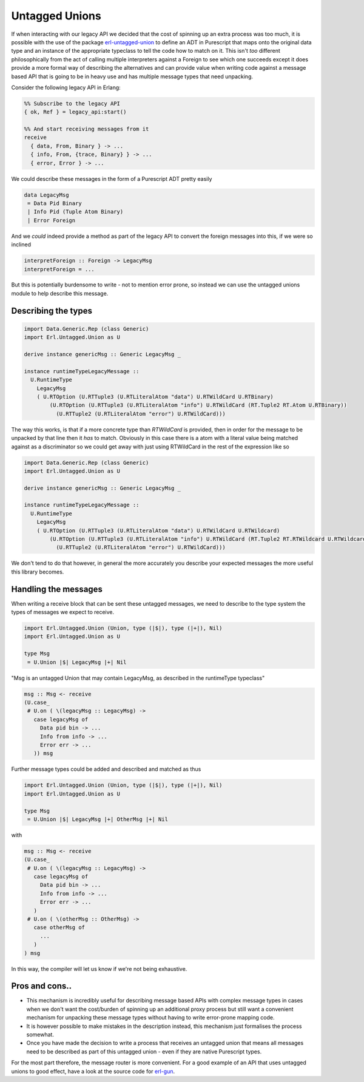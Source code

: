 Untagged Unions
###############

If when interacting with our legacy API we decided that the cost of spinning up an extra process was too much, it is possible with the use of the package `erl-untagged-union <https://github.com/id3as/purescript-erl-untagged-union>`_ to define an ADT in Purescript that maps onto the original data type and an instance of the appropriate typeclass to tell the code how to match on it. This isn't *too* different philosophically from the act of calling multiple interpreters against a Foreign to see which one succeeds except it does provide a more formal way of describing the alternatives and can provide value when writing code against a message based API that is going to be in heavy use and has multiple message types that need unpacking.

Consider the following legacy API in Erlang:

.. code-block:: erlang

  %% Subscribe to the legacy API
  { ok, Ref } = legacy_api:start()

  %% And start receiving messages from it
  receive 
    { data, From, Binary } -> ...
    { info, From, {trace, Binary} } -> ...
    { error, Error } -> ...


We could describe these messages in the form of a Purescript ADT pretty easily

.. code-block:: haskell

   data LegacyMsg 
    = Data Pid Binary
    | Info Pid (Tuple Atom Binary)
    | Error Foreign


And we *could* indeed provide a method as part of the legacy API to convert the foreign messages into this, if we were so inclined

.. code-block:: haskell

   interpretForeign :: Foreign -> LegacyMsg
   interpretForeign = ...

But this is potentially burdensome to write - not to mention error prone, so instead we can use the untagged unions module to help describe this message.


Describing the types
--------------------


.. code-block:: haskell

  import Data.Generic.Rep (class Generic)
  import Erl.Untagged.Union as U

  derive instance genericMsg :: Generic LegacyMsg _

  instance runtimeTypeLegacyMessage ::
    U.RuntimeType
      LegacyMsg
      ( U.RTOption (U.RTTuple3 (U.RTLiteralAtom "data") U.RTWildCard U.RTBinary)
          (U.RTOption (U.RTTuple3 (U.RTLiteralAtom "info") U.RTWildCard (RT.Tuple2 RT.Atom U.RTBinary))
            (U.RTTuple2 (U.RTLiteralAtom "error") U.RTWildCard)))

The way this works, is that if a more concrete type than *RTWildCard* is provided, then in order for the message to be unpacked by that line then it *has* to match. Obviously in this case there is a atom with a literal value being matched against as a discriminator so we could get away with just using RTWildCard in the rest of the expression like so

.. code-block:: haskell

  import Data.Generic.Rep (class Generic)
  import Erl.Untagged.Union as U

  derive instance genericMsg :: Generic LegacyMsg _

  instance runtimeTypeLegacyMessage ::
    U.RuntimeType
      LegacyMsg
      ( U.RTOption (U.RTTuple3 (U.RTLiteralAtom "data") U.RTWildCard U.RTWildcard)
          (U.RTOption (U.RTTuple3 (U.RTLiteralAtom "info") U.RTWildCard (RT.Tuple2 RT.RTWildcard U.RTWildcard))
            (U.RTTuple2 (U.RTLiteralAtom "error") U.RTWildCard)))

We don't tend to do that however, in general the more accurately you describe your expected messages the more useful this library becomes.

Handling the messages
---------------------

When writing a receive block that can be sent these untagged messages, we need to describe to the type system the types of messages we expect to receive.


.. code-block:: haskell

   import Erl.Untagged.Union (Union, type (|$|), type (|+|), Nil)
   import Erl.Untagged.Union as U
    
   type Msg
    = U.Union |$| LegacyMsg |+| Nil


"Msg is an untagged Union that may contain LegacyMsg, as described in the runtimeType typeclass"


.. code-block:: haskell

   msg :: Msg <- receive
   (U.case_ 
    # U.on ( \(legacyMsg :: LegacyMsg) ->
      case legacyMsg of 
        Data pid bin -> ...
        Info from info -> ...
        Error err -> ...
      )) msg
      
Further message types could be added and described and matched as thus

.. code-block:: haskell

   import Erl.Untagged.Union (Union, type (|$|), type (|+|), Nil)
   import Erl.Untagged.Union as U
    
   type Msg
    = U.Union |$| LegacyMsg |+| OtherMsg |+| Nil


with

.. code-block:: haskell

   msg :: Msg <- receive
   (U.case_ 
    # U.on ( \(legacyMsg :: LegacyMsg) ->
      case legacyMsg of 
        Data pid bin -> ...
        Info from info -> ...
        Error err -> ...
      )
    # U.on ( \(otherMsg :: OtherMsg) ->
      case otherMsg of 
        ...
      )
   ) msg
      
In this way, the compiler will let us know if we're not being exhaustive.

Pros and cons..
---------------

- This mechanism is incredibly useful for describing message based APIs with complex message types in cases when we don't want the cost/burden of spinning up an additional proxy process but still want a convenient mechanism for unpacking these message types without having to write error-prone mapping code.
- It is however possible to make mistakes in the description instead, this mechanism just formalises the process somewhat. 
- Once you have made the decision to write a process that receives an untagged union that means all messages need to be described as part of this untagged union - even if they are native Purescript types. 

For the most part therefore, the message router is more convenient. For a good example of an API that uses untagged unions to good effect, have a look at the source code for `erl-gun <https://github.com/id3as/purescript-erl-gun/blob/master/src/Erl/Gun.purs#L408>`_.
